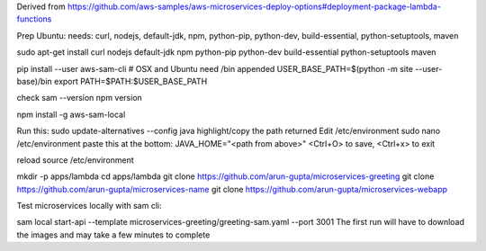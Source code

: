

Derived from https://github.com/aws-samples/aws-microservices-deploy-options#deployment-package-lambda-functions

Prep Ubuntu: needs: curl, nodejs, default-jdk, npm, python-pip, python-dev, build-essential, python-setuptools, maven

sudo apt-get install curl nodejs default-jdk npm python-pip python-dev build-essential python-setuptools maven

pip install --user aws-sam-cli
# OSX and Ubuntu need /bin appended
USER_BASE_PATH=$(python -m site --user-base)/bin
export PATH=$PATH:$USER_BASE_PATH

check
sam --version
npm version

npm install -g aws-sam-local

Run this:
sudo update-alternatives --config java
highlight/copy the path returned
Edit /etc/environment
sudo nano /etc/environment
paste this at the bottom:
JAVA_HOME="<path from above>"
<Ctrl+O> to save, <Ctrl+x> to exit

reload
source /etc/environment

mkdir -p apps/lambda
cd apps/lambda
git clone https://github.com/arun-gupta/microservices-greeting
git clone https://github.com/arun-gupta/microservices-name
git clone https://github.com/arun-gupta/microservices-webapp

Test microservices locally with sam cli:

sam local start-api --template microservices-greeting/greeting-sam.yaml --port 3001
The first run will have to download the images and may take a few minutes to complete



